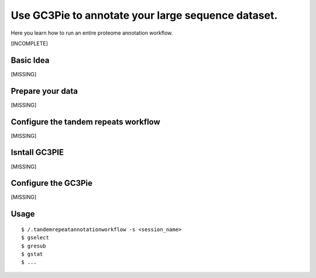 .. _proteome_annotation:

Use GC3Pie to annotate your large sequence dataset.
===================================================

Here you learn how to run an entire proteome annotation workflow.

[INCOMPLETE]



Basic Idea
----------
[MISSING]


Prepare your data
-----------------
[MISSING]

Configure the tandem repeats workflow
-------------------------------------
[MISSING]

Isntall GC3PIE
--------------
[MISSING]

Configure the GC3Pie
--------------------
[MISSING]


Usage
-----

::

    $ /.tandemrepeatannotationworkflow -s <session_name>
    $ gselect
    $ gresub
    $ gstat
    $ ...




